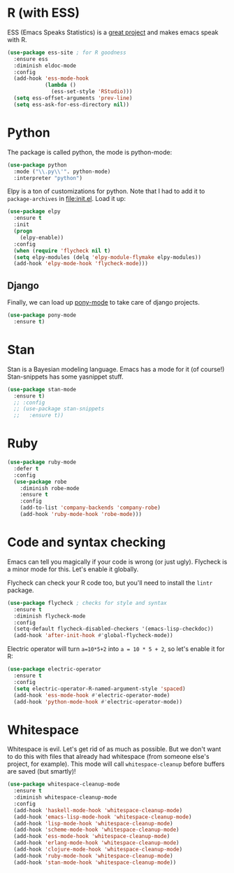 * R (with ESS)
  ESS (Emacs Speaks Statistics) is a
  [[http://ess.r-project.org/][great project]] and makes emacs speak with R.

#+BEGIN_SRC emacs-lisp
  (use-package ess-site ; for R goodness
    :ensure ess
    :diminish eldoc-mode
    :config
    (add-hook 'ess-mode-hook
              (lambda ()
                (ess-set-style 'RStudio)))
    (setq ess-offset-arguments 'prev-line)
    (setq ess-ask-for-ess-directory nil))

#+END_SRC
* Python
The package is called python, the mode is python-mode: 
#+BEGIN_SRC emacs-lisp
  (use-package python
    :mode ("\\.py\\'". python-mode)
    :interpreter "python")
#+END_SRC

Elpy is a ton of customizations for python. Note that I had to add it
to ~package-archives~ in [[file:init.el]]. Load it up:

#+BEGIN_SRC emacs-lisp
  (use-package elpy
    :ensure t
    :init
    (progn
      (elpy-enable))
    :config
    (when (require 'flycheck nil t)
    (setq elpy-modules (delq 'elpy-module-flymake elpy-modules))
    (add-hook 'elpy-mode-hook 'flycheck-mode)))
#+END_SRC

** Django 
Finally, we can load up [[http://www.deadpansincerity.com/docs/pony/][pony-mode]] to take care of django projects. 

#+BEGIN_SRC emacs-lisp
  (use-package pony-mode
    :ensure t)
#+END_SRC

* Stan
  Stan is a Bayesian modeling language. Emacs has a mode for it (of
  course!) Stan-snippets has some yasnippet stuff. 

#+BEGIN_SRC emacs-lisp
  (use-package stan-mode
    :ensure t)
    ;; :config
    ;; (use-package stan-snippets
    ;;   :ensure t))

#+END_SRC
* Ruby
#+BEGIN_SRC emacs-lisp
  (use-package ruby-mode
    :defer t
    :config
    (use-package robe
      :diminish robe-mode
      :ensure t
      :config
      (add-to-list 'company-backends 'company-robe)
      (add-hook 'ruby-mode-hook 'robe-mode)))
#+END_SRC
* Code and syntax checking
  Emacs can tell you magically if your code is wrong (or just
  ugly). Flycheck is a minor mode for this. Let's enable it globally. 

  Flycheck can check your R code too, but you'll need to install the
  ~lintr~ package. 

#+BEGIN_SRC emacs-lisp
  (use-package flycheck ; checks for style and syntax
    :ensure t
    :diminish flycheck-mode
    :config
    (setq-default flycheck-disabled-checkers '(emacs-lisp-checkdoc))
    (add-hook 'after-init-hook #'global-flycheck-mode))

#+END_SRC

Electric operator will turn ~a=10*5+2~ into ~a = 10 * 5 + 2~, so let's
enable it for R:

#+BEGIN_SRC emacs-lisp
  (use-package electric-operator
    :ensure t
    :config
    (setq electric-operator-R-named-argument-style 'spaced)
    (add-hook 'ess-mode-hook #'electric-operator-mode)
    (add-hook 'python-mode-hook #'electric-operator-mode))
#+END_SRC
* Whitespace
  Whitespace is evil. Let's get rid of as much as possible. But we
  don't want to do this with files that already had whitespace (from
  someone else's project, for example).  This mode will call
  ~whitespace-cleanup~ before buffers are saved (but smartly)!

#+BEGIN_SRC emacs-lisp
  (use-package whitespace-cleanup-mode 
    :ensure t
    :diminish whitespace-cleanup-mode
    :config
    (add-hook 'haskell-mode-hook 'whitespace-cleanup-mode)
    (add-hook 'emacs-lisp-mode-hook 'whitespace-cleanup-mode)
    (add-hook 'lisp-mode-hook 'whitespace-cleanup-mode)
    (add-hook 'scheme-mode-hook 'whitespace-cleanup-mode)
    (add-hook 'ess-mode-hook 'whitespace-cleanup-mode)
    (add-hook 'erlang-mode-hook 'whitespace-cleanup-mode)
    (add-hook 'clojure-mode-hook 'whitespace-cleanup-mode)
    (add-hook 'ruby-mode-hook 'whitespace-cleanup-mode)
    (add-hook 'stan-mode-hook 'whitespace-cleanup-mode))

#+END_SRC
